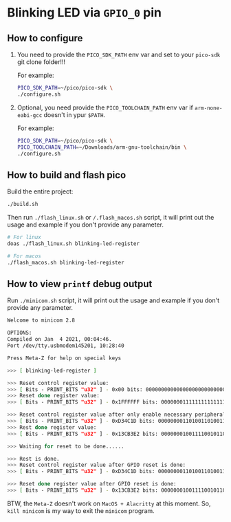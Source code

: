 * Blinking LED via =GPIO_0= pin

** How to configure

1. You need to provide the =PICO_SDK_PATH= env var and set to your =pico-sdk= git clone folder!!!

    For example:

    #+BEGIN_SRC bash
    PICO_SDK_PATH=~/pico/pico-sdk \
    ./configure.sh
    #+END_SRC

2. Optional, you need provide the =PICO_TOOLCHAIN_PATH= env var if ~arm-none-eabi-gcc~ doesn't in ypur ~$PATH~.

    For example:

    #+BEGIN_SRC bash
    PICO_SDK_PATH=~/pico/pico-sdk \
    PICO_TOOLCHAIN_PATH=~/Downloads/arm-gnu-toolchain/bin \
    ./configure.sh
    #+END_SRC


** How to build and flash pico

Build the entire project:

   #+BEGIN_SRC bash
     ./build.sh
   #+END_SRC


Then run ~./flash_linux.sh~ or ~/.flash_macos.sh~ script, it will print out the usage and example if you don't provide any parameter.

#+BEGIN_SRC bash
  # For linux
  doas ./flash_linux.sh blinking-led-register

  # For macos
  ./flash_macos.sh blinking-led-register
#+END_SRC


** How to view ~printf~ debug output

Run ~./minicom.sh~ script, it will print out the usage and example if you don't provide any parameter.

#+BEGIN_SRC bash
  Welcome to minicom 2.8

  OPTIONS:
  Compiled on Jan  4 2021, 00:04:46.
  Port /dev/tty.usbmodem145201, 10:28:40

  Press Meta-Z for help on special keys

  >>> [ blinking-led-register ]
  
  >>> Reset control register value:
  >>> [ Bits - PRINT_BITS "u32" ] - 0x00 bits: 00000000000000000000000000000000
  >>> Reset done register value:
  >>> [ Bits - PRINT_BITS "u32" ] - 0x1FFFFFF bits: 00000001111111111111111111111111
  
  >>> Reset control register value after only enable necessary peripherals:
  >>> [ Bits - PRINT_BITS "u32" ] - 0xD34C1D bits: 00000000110100110100110000011101
  >>> Rest done register value:
  >>> [ Bits - PRINT_BITS "u32" ] - 0x13CB3E2 bits: 00000001001111001011001111100010
  
  >>> Waiting for reset to be done......
  
  >>> Rest is done.
  >>> Reset control register value after GPIO reset is done:
  >>> [ Bits - PRINT_BITS "u32" ] - 0xD34C1D bits: 00000000110100110100110000011101
  
  >>> Reset done register value after GPIO reset is done:
  >>> [ Bits - PRINT_BITS "u32" ] - 0x13CB3E2 bits: 00000001001111001011001111100010
#+END_SRC

BTW, the ~Meta-Z~ doesn't work on =MacOS + Alacritty= at this moment. So, =kill minicom= is my way to exit the =minicom= program.
